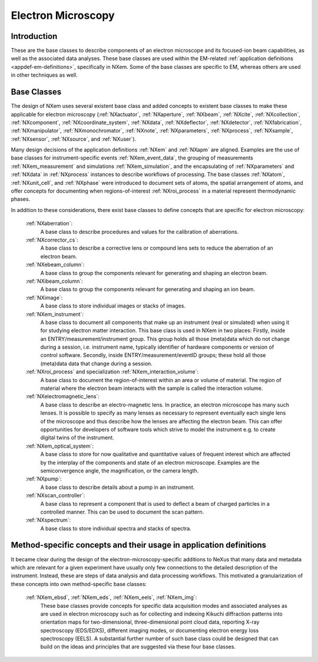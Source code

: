 .. _BC-Em-Structure:

===================
Electron Microscopy
===================

.. index::
   BC-Em-Introduction
   BC-Em-Classes

.. _BC-Em-Introduction:

Introduction
############

These are the base classes to describe components of an electron microscope and its focused-ion beam capabilities,
as well as the associated data analyses. These base classes are used within the EM-related :ref:`application definitions <appdef-em-definitions>`, specifically in NXem.
Some of the base classes are specific to EM, whereas others are used in other techniques as well.

.. _BC-Em-Classes:

Base Classes
############

The design of NXem uses several existent base class and added concepts to existent base classes to make these
applicable for electron microscopy (:ref:`NXactuator`, :ref:`NXaperture`, :ref:`NXbeam`, :ref:`NXcite`,
:ref:`NXcollection`, :ref:`NXcomponent`, :ref:`NXcoordinate_system`, :ref:`NXdata`, :ref:`NXdeflector`, :ref:`NXdetector`,
:ref:`NXfabrication`, :ref:`NXmanipulator`, :ref:`NXmonochromator`, :ref:`NXnote`, :ref:`NXparameters`, :ref:`NXprocess`,
:ref:`NXsample`, :ref:`NXsensor`, :ref:`NXsource`, and :ref:`NXuser`).

Many design decisions of the application definitions :ref:`NXem` and :ref:`NXapm` are aligned. Examples are the use of base 
classes for instrument-specific events :ref:`NXem_event_data`, the grouping of measurements :ref:`NXem_measurement` and simulations
:ref:`NXem_simulation`, and the encapsulating of :ref:`NXparameters` and :ref:`NXdata` in :ref:`NXprocess` instances to describe
workflows of processing. The base classes :ref:`NXatom`, :ref:`NXunit_cell`, and :ref:`NXphase` were introduced to document sets
of atoms, the spatial arrangement of atoms, and offer concepts for documenting when regions-of-interest :ref:`NXroi_process` in a material represent
thermodynamic phases.

In addition to these considerations, there exist base classes to define concepts that are specific for electron microscopy:

    :ref:`NXaberration`:
        A base class to describe procedures and values for the calibration of aberrations.

    :ref:`NXcorrector_cs`:
        A base class to describe a corrective lens or compound lens sets to reduce the aberration of an electron beam.

    :ref:`NXebeam_column`:
        A base class to group the components relevant for generating and shaping an electron beam.
    
    :ref:`NXibeam_column`:
        A base class to group the components relevant for generating and shaping an ion beam.

    :ref:`NXimage`:
        A base class to store individual images or stacks of images.
        
    :ref:`NXem_instrument`:
        A base class to document all components that make up an instrument (real or simulated) when using it for studying
        electron matter interaction. This base class is used in NXem in two places:
        Firstly, inside an ENTRY/measurement/instrument group. This group holds all those (meta)data which do not change
        during a session, i.e. instrument name, typically identifier of hardware components or version of control software.
        Secondly, inside ENTRY/measurement/eventID groups; these hold all those (meta)data data that change during a session.

    :ref:`NXroi_process` and specialization :ref:`NXem_interaction_volume`:
        A base class to document the region-of-interest within an area or volume of material.
        The region of material where the electron beam interacts with the sample is called the interaction volume.  
        
    :ref:`NXelectromagnetic_lens`:
        A base class to describe an electro-magnetic lens. In practice, an electron microscope has many such lenses.
        It is possible to specify as many lenses as necessary to represent eventually each single lens of the microscope
        and thus describe how the lenses are affecting the electron beam. This can offer opportunities for developers of
        software tools which strive to model the instrument e.g. to create digital twins of the instrument.

    :ref:`NXem_optical_system`:
        A base class to store for now qualitative and quantitative values of frequent interest
        which are affected by the interplay of the components and state of an electron microscope.
        Examples are the semiconvergence angle, the magnification, or the camera length.

    :ref:`NXpump`:
        A base class to describe details about a pump in an instrument.

    :ref:`NXscan_controller`:
        A base class to represent a component that is used to deflect a beam of charged particles in a controlled manner.
        This can be used to document the scan pattern.

    :ref:`NXspectrum`:
        A base class to store individual spectra and stacks of spectra.
        
Method-specific concepts and their usage in application definitions
###################################################################

It became clear during the design of the electron-microscopy-specific additions to NeXus that many data and metadata which are relevant for
a given experiment have usually only few connections to the detailed description of the instrument. Instead, these are steps of
data analysis and data processing workflows. This motivated a granularization of these concepts into own method-specific base classes:

    :ref:`NXem_ebsd`, :ref:`NXem_eds`, :ref:`NXem_eels`, :ref:`NXem_img`:
        These base classes provide concepts for specific data acquisition modes and associated analyses as are used in electron microscopy
        such as for collecting and indexing Kikuchi diffraction patterns into orientation maps for two-dimensional, three-dimensional point
        cloud data, reporting X-ray spectroscopy (EDS/EDXS), different imaging modes, or documenting electron energy loss spectroscopy (EELS).
        A substantial further number of such base class could be designed that can build on the ideas and principles that are
        suggested via these four base classes.


